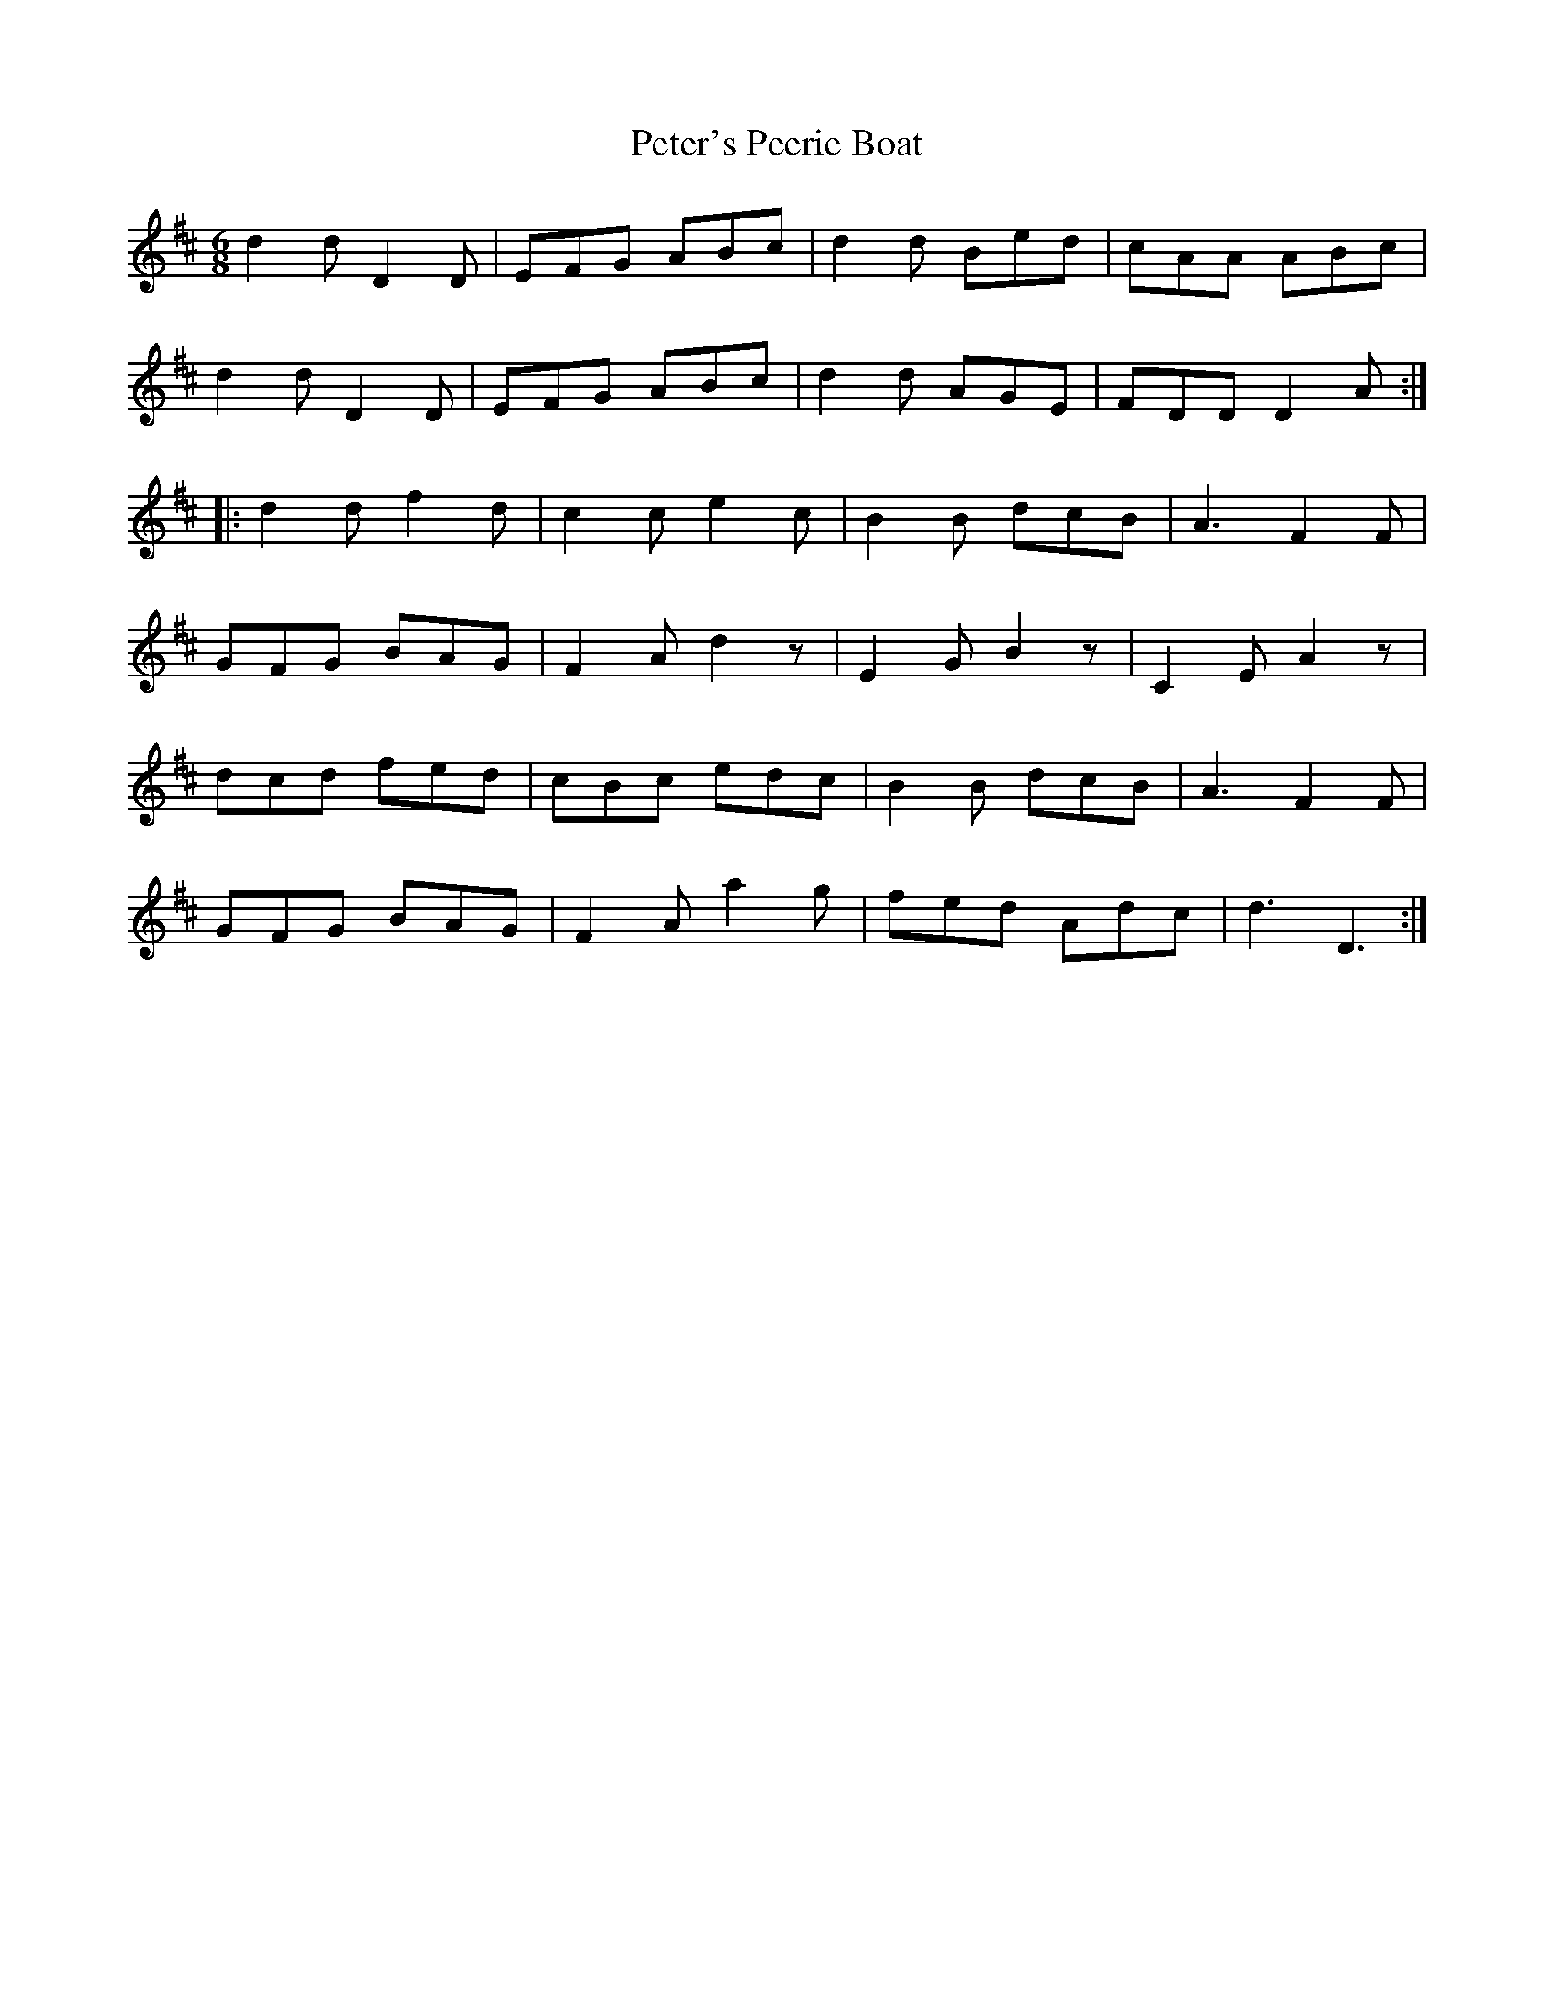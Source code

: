 X: 32182
T: Peter's Peerie Boat
R: jig
M: 6/8
K: Dmajor
d2d D2D|EFG ABc|d2d Bed|cAA ABc|
d2d D2D|EFG ABc|d2d AGE|FDD D2A:|
|:d2d f2d|c2c e2c|B2B dcB|A3 F2F|
GFG BAG|F2A d2z|E2G B2z|C2E A2z|
dcd fed|cBc edc|B2B dcB|A3 F2F|
GFG BAG|F2A a2g|fed Adc|d3 D3:|

